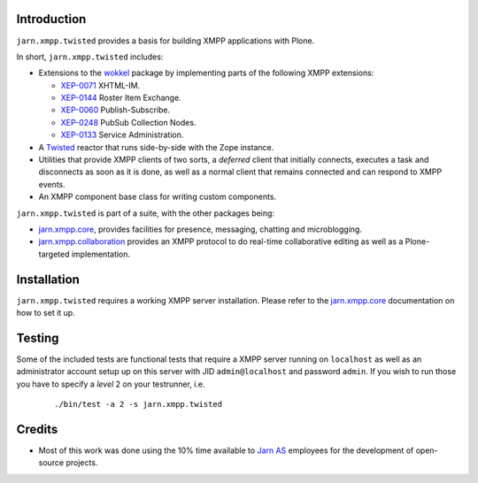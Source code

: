 Introduction
============

``jarn.xmpp.twisted`` provides a basis for building XMPP applications with Plone.

In short, ``jarn.xmpp.twisted`` includes:

* Extensions to the `wokkel`_ package by implementing parts of the following XMPP extensions:

  * `XEP-0071`_ XHTML-IM.
  * `XEP-0144`_ Roster Item Exchange.
  * `XEP-0060`_ Publish-Subscribe.
  * `XEP-0248`_ PubSub Collection Nodes.
  * `XEP-0133`_ Service Administration.

* A `Twisted`_ reactor that runs side-by-side with the Zope instance.
* Utilities that provide XMPP clients of two sorts, a *deferred* client that initially connects, executes a task and disconnects as soon as it is done, as well as a normal client that remains connected and can respond to XMPP events.
* An XMPP component base class for writing custom components.

``jarn.xmpp.twisted`` is part of a suite, with the other packages being:

* `jarn.xmpp.core`_, provides facilities for presence, messaging, chatting and microblogging.
* `jarn.xmpp.collaboration`_ provides an XMPP protocol to do real-time collaborative editing as well as a Plone-targeted implementation.


Installation
============

``jarn.xmpp.twisted`` requires a working XMPP server installation. Please refer to the `jarn.xmpp.core`_ documentation on how to set it up.

Testing
=======

Some of the included tests are functional tests that require a XMPP server running on ``localhost`` as well as an administrator account setup up on this server with JID ``admin@localhost`` and password ``admin``. If you wish to run those you have to specify a *level* 2 on your testrunner, i.e.

    ::

    ./bin/test -a 2 -s jarn.xmpp.twisted

Credits
=======

* Most of this work was done using the 10% time available to `Jarn AS`_ employees for the development of open-source projects.

.. _Twisted: http://twistedmatrix.com
.. _wokkel: http://wokkel.ik.nu
.. _XEP-0071: http://xmpp.org/extensions/xep-0071.html
.. _XEP-0144: http://xmpp.org/extensions/xep-0144.html
.. _XEP-0060: http://xmpp.org/extensions/xep-0060.html
.. _XEP-0248: http://xmpp.org/extensions/xep-0248.html
.. _XEP-0133: http://xmpp.org/extensions/xep-0133.html
.. _Jarn AS: http://jarn.com
.. _jarn.xmpp.core: http://pypi.python.org/pypi/jarn.xmpp.core
.. _jarn.xmpp.collaboration: http://pypi.python.org/pypi/jarn.xmpp.collaboration
